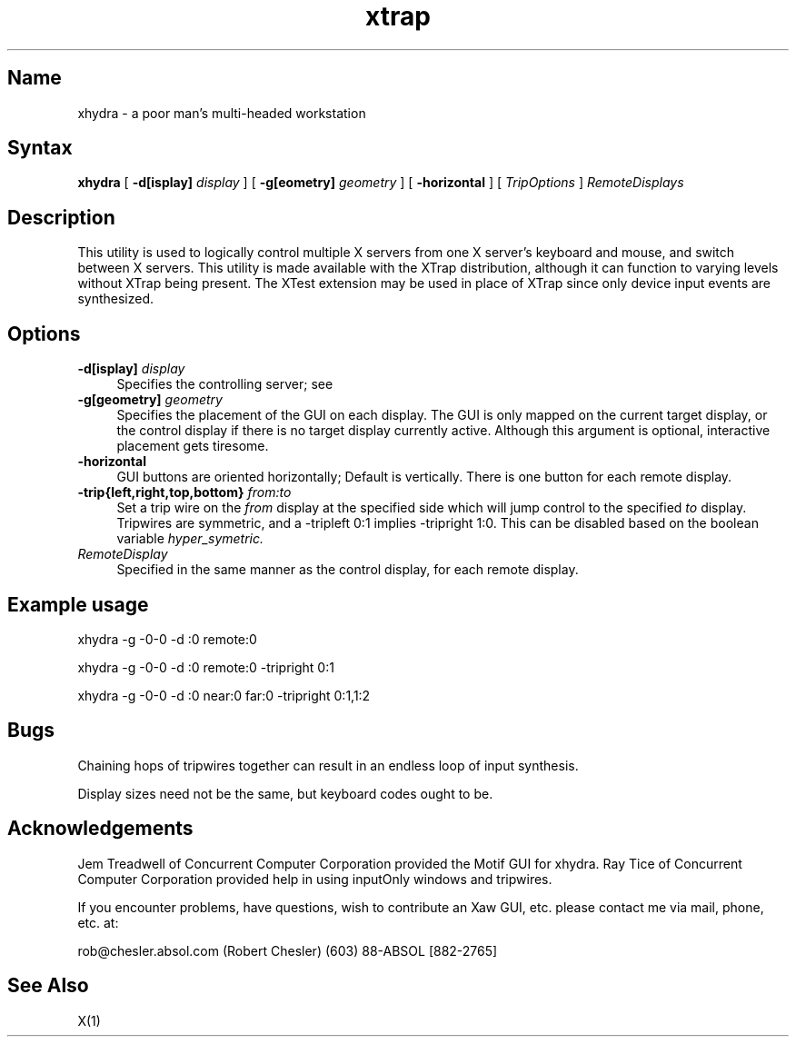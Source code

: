 .TH xtrap 1
.SH Name
.sp
xhydra \- 
a poor man's multi-headed workstation
.SH Syntax
.sp
.NXR "XTrap X Server Extension Sample Clients"
.B xhydra
[
.B \-d[isplay]
.I display
]
[
.B \-g[eometry]
.I geometry
]
[
.B -horizontal
]
[
.I TripOptions
]
.I RemoteDisplays
.SH Description
.sp
This utility is used to logically control multiple X servers from
one X server's keyboard and mouse, and switch between X servers.
This utility is made available with the XTrap distribution, although
it can function to varying levels without XTrap being present.
The XTest extension may be used in place of XTrap since only device
input events are synthesized.
.SH Options
.PP
.TP 4
.B "-d[isplay] \fIdisplay\fP"
Specifies the controlling server; see
.PN X(1).
.PP
.TP 4
.B "-g[geometry] \fIgeometry\fP"
Specifies the placement of the GUI on each display.  The GUI is only
mapped on the current target display, or the control display if there
is no target display currently active.  Although this argument is optional,
interactive placement gets tiresome.
.PP
.TP 4
.B "-horizontal"
GUI buttons are oriented horizontally;  Default is vertically.  There is
one button for each remote display.
.PP
.TP 4
.B "-trip{left,right,top,bottom} \fIfrom:to\fP"
Set a trip wire on the
.I from
display at the specified side which will jump control to the specified
.I to
display.
Tripwires are symmetric, and a -tripleft 0:1 implies -tripright 1:0.
This can be disabled based on the boolean variable
.I hyper_symetric.
.TP 4
.B "\fIRemoteDisplay\fP"
Specified in the same manner as the control display, for each remote
display.
.PP
.EE
.SH Example usage
.PP
xhydra -g -0-0 -d :0 remote:0
.PP
xhydra -g -0-0 -d :0 remote:0 -tripright 0:1
.PP
xhydra -g -0-0 -d :0 near:0 far:0 -tripright 0:1,1:2
.br
.SH Bugs
.PP
Chaining hops of tripwires together can result in an endless loop
of input synthesis.
.PP
Display sizes need not be the same, but keyboard codes ought to be.
.br
.SH Acknowledgements
.PP
Jem Treadwell of Concurrent Computer Corporation provided the
Motif GUI for xhydra.  Ray Tice of Concurrent Computer Corporation
provided help in using inputOnly windows and tripwires.
.PP
If you encounter problems, have questions, wish to contribute
an Xaw GUI, etc. please contact me via mail, phone, etc. at:
.sp
rob@chesler.absol.com (Robert Chesler) (603) 88-ABSOL [882-2765]
.br
.SH See Also
X(1)
.NXE "X" 

